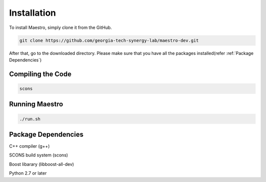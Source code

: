 .. _Installation:

=============
Installation
=============
To install Maestro, simply clone it from the GitHub.

.. code:: bash

   git clone https://github.com/georgia-tech-synergy-lab/maestro-dev.git

After that, go to the downloaded directory.
Please make sure that you have all the packages installed(refer :ref:`Package Dependencies`)

.. _Compiling the Code:

Compiling the Code
------------------

.. code:: bash

    scons
	
.. _Running Maestro:
	
Running Maestro
---------------

.. code:: bash

    ./run.sh

.. _Package Dependencies:
	
Package Dependencies
--------------------

C++ compiler (g++)

SCONS build system (scons)

Boost libarary (libboost-all-dev)

Python 2.7 or later
